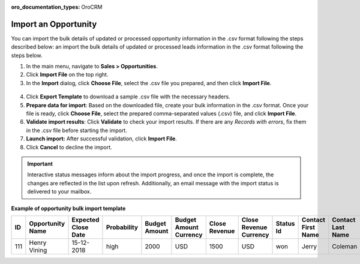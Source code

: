:oro_documentation_types: OroCRM

.. _import-opportunities:

Import an Opportunity
=====================

You can import the bulk details of updated or processed opportunity information in the .csv format following the steps described below:
an import the bulk details of updated or processed leads information in the .csv format following the steps below.

1. In the main menu, navigate to |menu|.
2. Click **Import File** on the top right.
3. In the **Import** dialog, click **Choose File**, select the .csv file you prepared, and then click **Import File**.

  |image|

4. Click **Export Template** to download a sample .csv file with the necessary headers.
5. **Prepare data for import**: Based on the downloaded file, create your bulk information in the .csv format. Once your file is ready, click **Choose File**, select the prepared comma-separated values (.csv) file, and click **Import File**.
6. **Validate import results**: Click **Validate** to check your import results. If there are any *Records with errors*, fix them in the .csv file before starting the import.
7. **Launch import:** After successful validation, click **Import File**.
8. Click **Cancel** to decline the import.

.. important:: Interactive status messages inform about the import progress, and once the import is complete, the changes are reflected in the list upon refresh. Additionally, an email message with the import status is delivered to your mailbox.

**Example of opportunity bulk import template**

.. container:: scroll-table

   .. csv-table::
      :header: "ID","Opportunity Name","Expected Close Date","Probability","Budget Amount","Budget Amount Currency","Close Revenue","Close Revenue Currency","Status Id","Contact First Name","Contact Last Name"
      :widths: 5, 10, 10, 10, 10, 10, 10, 10, 10, 10, 10

      111, "Henry Vining", "15-12-2018", "high", "2000", "USD", "1500", "USD", "won", "Jerry", "Coleman"

.. |imported_information| replace:: opportunity information

.. |menu| replace:: **Sales > Opportunities**

.. |item| replace:: opportunity

.. |image| image:: /user/img/sales/opportunities/import_opportunities.png

